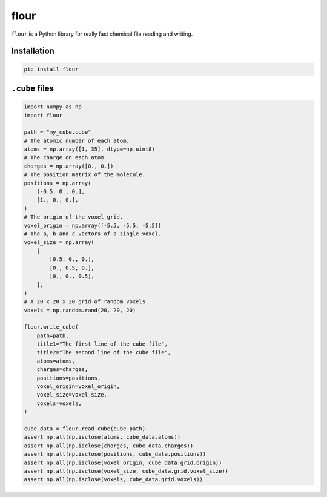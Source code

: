 flour
=====

``flour`` is a Python library for really fast chemical file reading and writing.

Installation
------------

.. code-block:: bash

  pip install flour

``.cube`` files
---------------

.. code-block:: python

  import numpy as np
  import flour

  path = "my_cube.cube"
  # The atomic number of each atom.
  atoms = np.array([1, 35], dtype=np.uint8)
  # The charge on each atom.
  charges = np.array([0., 0.])
  # The position matrix of the molecule.
  positions = np.array(
      [-0.5, 0., 0.],
      [1., 0., 0.],
  )
  # The origin of the voxel grid.
  voxel_origin = np.array([-5.5, -5.5, -5.5])
  # The a, b and c vectors of a single voxel.
  voxel_size = np.array(
      [
          [0.5, 0., 0.],
          [0., 0.5, 0.],
          [0., 0., 0.5],
      ],
  )
  # A 20 x 20 x 20 grid of random voxels.
  voxels = np.random.rand(20, 20, 20)

  flour.write_cube(
      path=path,
      title1="The first line of the cube file",
      title2="The second line of the cube file",
      atoms=atoms,
      charges=charges,
      positions=positions,
      voxel_origin=voxel_origin,
      voxel_size=voxel_size,
      voxels=voxels,
  )

  cube_data = flour.read_cube(cube_path)
  assert np.all(np.isclose(atoms, cube_data.atoms))
  assert np.all(np.isclose(charges, cube_data.charges))
  assert np.all(np.isclose(positions, cube_data.positions))
  assert np.all(np.isclose(voxel_origin, cube_data.grid.origin))
  assert np.all(np.isclose(voxel_size, cube_data.grid.voxel_size))
  assert np.all(np.isclose(voxels, cube_data.grid.voxels))
